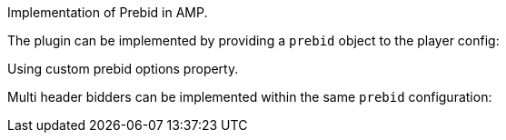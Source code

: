 Implementation of Prebid in AMP.

The plugin can be implemented by providing a `prebid` object to the player config:

Using custom prebid options property.

Multi header bidders can be implemented within the same `prebid` configuration:
